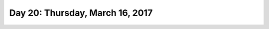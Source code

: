*********************************
Day 20: Thursday, March 16, 2017
*********************************
